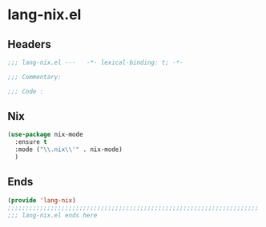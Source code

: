 * lang-nix.el
:PROPERTIES:
:HEADER-ARGS: :tangle (concat temporary-file-directory "lang-nix.el") :lexical t
:END:

** Headers
#+begin_src emacs-lisp
  ;;; lang-nix.el ---   -*- lexical-binding: t; -*-

  ;;; Commentary:

  ;;; Code :
  #+end_src

** Nix
#+begin_src emacs-lisp
  (use-package nix-mode
    :ensure t
    :mode ("\\.nix\\'" . nix-mode)
    )
#+end_src

** Ends
#+begin_src emacs-lisp
  (provide 'lang-nix)
  ;;;;;;;;;;;;;;;;;;;;;;;;;;;;;;;;;;;;;;;;;;;;;;;;;;;;;;;;;;;;;;;;;;;;;;
  ;;; lang-nix.el ends here
  #+end_src

